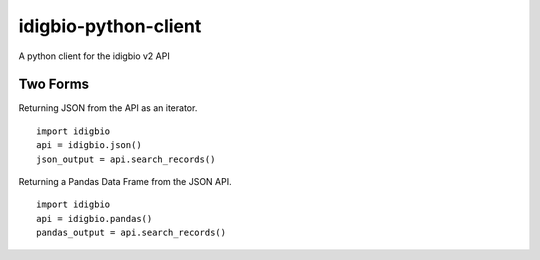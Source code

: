 ================
idigbio-python-client
================
A python client for the idigbio v2 API

Two Forms
=============
Returning JSON from the API as an iterator.
::
  import idigbio
  api = idigbio.json()
  json_output = api.search_records()

Returning a Pandas Data Frame from the JSON API.
::
  import idigbio
  api = idigbio.pandas()
  pandas_output = api.search_records()